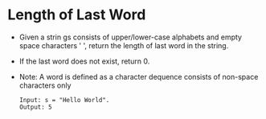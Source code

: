 * Length of Last Word
  + Given a strin gs consists of upper/lower-case alphabets and empty space characters ' ',
    return the length of last word in the string.
  + If the last word does not exist, return 0.
  + Note: A word is defined as a character dequence consists of non-space characters only
    #+begin_example
      Input: s = "Hello World".
      Output: 5
    #+end_example
